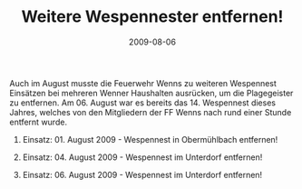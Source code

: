 #+TITLE: Weitere Wespennester entfernen!
#+DATE: 2009-08-06
#+FACEBOOK_URL: 

Auch im August musste die Feuerwehr Wenns zu weiteren Wespennest Einsätzen bei mehreren Wenner Haushalten ausrücken, um die Plagegeister zu entfernen. Am 06. August war es bereits das 14. Wespennest dieses Jahres, welches von den Mitgliedern der FF Wenns nach rund einer Stunde entfernt wurde.

1) Einsatz: 01. August 2009 - Wespennest in Obermühlbach entfernen!

2) Einsatz: 04. August 2009 - Wespennest im Unterdorf entfernen!

3) Einsatz: 06. August 2009 - Wespennest im Unterdorf entfernen!
